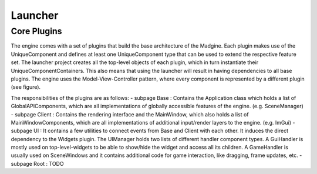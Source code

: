 Launcher
========


Core Plugins
~~~~~~~~~~~~

The engine comes with a set of plugins that build the base architecture of the Madgine. Each plugin makes use of the UniqueComponent and defines at least one UniqueComponent type that can be used to extend the respective feature set. The launcher project creates all the top-level objects of each plugin, which in turn instantiate their UniqueComponentContainers. This also means that using the launcher will result in having dependencies to all base plugins. The engine uses the Model-View-Controller pattern, where every component is represented by a different plugin (see figure).

.. graphviz::
   digraph example {
      Base [ label="Base\n(Model)"];
      Client [ label="Client\n(View)"];
      UI [ label="UI\n(Controller)"];
      UI -> Base;
      UI -> Client;
   }

The responsibilities of the plugins are as follows:
- \subpage Base : Contains the Application class which holds a list of GlobalAPIComponents, which are all implementations of globally accessible features of the engine. (e.g. SceneManager)
- \subpage Client : Contains the rendering interface and the MainWindow, which also holds a list of MainWindowComponents, which are all implementations of additional input/render layers to the engine. (e.g. ImGui)
- \subpage UI : It contains a few utilities to connect events from Base and Client with each other. It induces the direct dependency to the Widgets plugin. The UIManager holds two lists of different handler component types. A GuiHandler is mostly used on top-level-widgets to be able to show/hide the widget and access all its children. A GameHandler is usually used on SceneWindows and it contains additional code for game interaction, like dragging, frame updates, etc.
- \subpage Root : TODO
